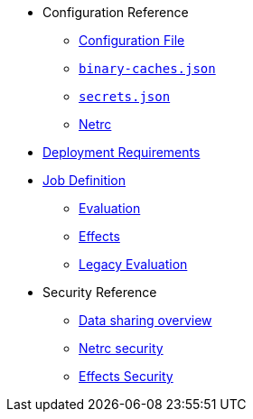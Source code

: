* Configuration Reference
** xref:agent-config.adoc[Configuration File]
** xref:binary-caches-json.adoc[`binary-caches.json`]
** xref:secrets-json.adoc[`secrets.json`]
** xref:netrc.adoc[Netrc]
* xref:deployment-requirements.adoc[Deployment Requirements]
* xref:job-definition.adoc[Job Definition]
** xref:evaluation.adoc[Evaluation]
** xref:effects.adoc[Effects]
** xref:legacy-evaluation.adoc[Legacy Evaluation]
* Security Reference
** xref:data-sharing.adoc[Data sharing overview]
** xref:netrc.adoc#security[Netrc security]
** xref:effects-security.adoc[Effects Security]
